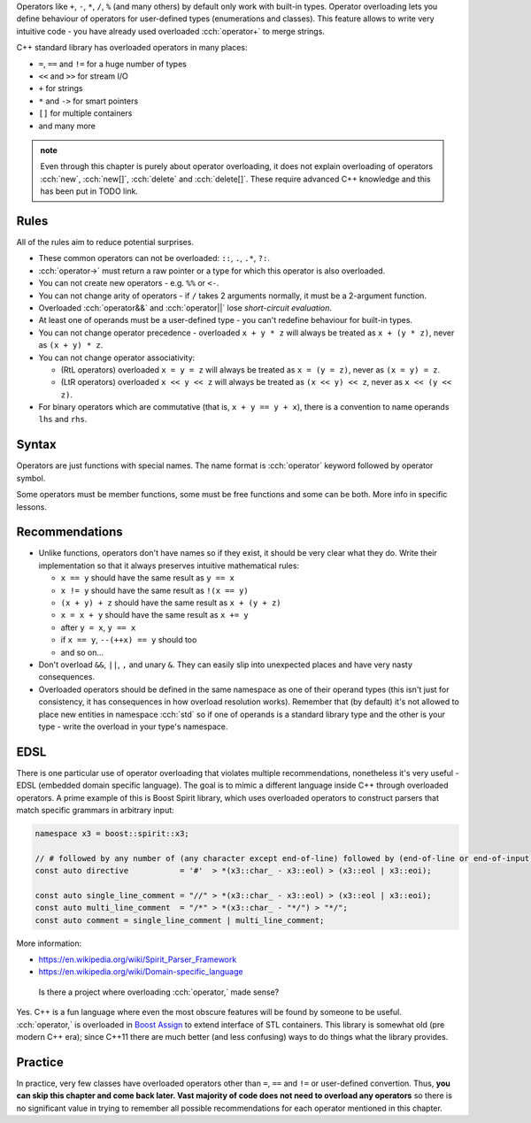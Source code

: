 .. title: 01 - introduction
.. slug: 01_introduction
.. description: introduction to operator overloading
.. author: Xeverous

Operators like ``+``, ``-``, ``*``, ``/``, ``%`` (and many others) by default only work with built-in types. Operator overloading lets you define behaviour of operators for user-defined types (enumerations and classes). This feature allows to write very intuitive code - you have already used overloaded :cch:`operator+` to merge strings.

C++ standard library has overloaded operators in many places:

- ``=``, ``==`` and ``!=`` for a huge number of types
- ``<<`` and ``>>`` for stream I/O
- ``+`` for strings
- ``*`` and ``->`` for smart pointers
- ``[]`` for multiple containers
- and many more

.. admonition:: note
    :class: note

    Even through this chapter is purely about operator overloading, it does not explain overloading of operators :cch:`new`, :cch:`new[]`, :cch:`delete` and :cch:`delete[]`. These require advanced C++ knowledge and this has been put in TODO link.

Rules
#####

.. TODO when overloading convertions?

All of the rules aim to reduce potential surprises.

- These common operators can not be overloaded: ``::``, ``.``, ``.*``, ``?:``.
- :cch:`operator->` must return a raw pointer or a type for which this operator is also overloaded.
- You can not create new operators - e.g. ``%%`` or ``<-``.
- You can not change arity of operators - if ``/`` takes 2 arguments normally, it must be a 2-argument function.
- Overloaded :cch:`operator&&` and :cch:`operator||` lose *short-circuit evaluation*.
- At least one of operands must be a user-defined type - you can't redefine behaviour for built-in types.
- You can not change operator precedence - overloaded ``x + y * z`` will always be treated as ``x + (y * z)``, never as ``(x + y) * z``.
- You can not change operator associativity:

  - (RtL operators) overloaded ``x = y = z`` will always be treated as ``x = (y = z)``, never as ``(x = y) = z``.
  - (LtR operators) overloaded ``x << y << z`` will always be treated as ``(x << y) << z``, never as ``x << (y << z)``.

- For binary operators which are commutative (that is, ``x + y == y + x``), there is a convention to name operands ``lhs`` and ``rhs``.

Syntax
######

Operators are just functions with special names. The name format is :cch:`operator` keyword followed by operator symbol.

Some operators must be member functions, some must be free functions and some can be both. More info in specific lessons.

Recommendations
###############

- Unlike functions, operators don't have names so if they exist, it should be very clear what they do. Write their implementation so that it always preserves intuitive mathematical rules:

  - ``x == y`` should have the same result as ``y == x``
  - ``x != y`` should have the same result as ``!(x == y)``
  - ``(x + y) + z`` should have the same result as ``x + (y + z)``
  - ``x = x + y`` should have the same result as ``x += y``
  - after ``y = x``, ``y == x``
  - if ``x == y``, ``--(++x) == y`` should too
  - and so on...

- Don't overload ``&&``, ``||``, ``,`` and unary ``&``. They can easily slip into unexpected places and have very nasty consequences.
- Overloaded operators should be defined in the same namespace as one of their operand types (this isn't just for consistency, it has consequences in how overload resolution works). Remember that (by default) it's not allowed to place new entities in namespace :cch:`std` so if one of operands is a standard library type and the other is your type - write the overload in your type's namespace.

EDSL
####

There is one particular use of operator overloading that violates multiple recommendations, nonetheless it's very useful - EDSL (embedded domain specific language). The goal is to mimic a different language inside C++ through overloaded operators. A prime example of this is Boost Spirit library, which uses overloaded operators to construct parsers that match specific grammars in arbitrary input:

.. TOCOLOR

.. code::

    namespace x3 = boost::spirit::x3;

    // # followed by any number of (any character except end-of-line) followed by (end-of-line or end-of-input)
    const auto directive           = '#'  > *(x3::char_ - x3::eol) > (x3::eol | x3::eoi);

    const auto single_line_comment = "//" > *(x3::char_ - x3::eol) > (x3::eol | x3::eoi);
    const auto multi_line_comment  = "/*" > *(x3::char_ - "*/") > "*/";
    const auto comment = single_line_comment | multi_line_comment;

More information:

- https://en.wikipedia.org/wiki/Spirit_Parser_Framework
- https://en.wikipedia.org/wiki/Domain-specific_language

..

    Is there a project where overloading :cch:`operator,` made sense?

Yes. C++ is a fun language where even the most obscure features will be found by someone to be useful. :cch:`operator,` is overloaded in `Boost Assign <http://www.boost.org/doc/libs/release/libs/assign/doc/index.html#intro>`_ to extend interface of STL containers. This library is somewhat old (pre modern C++ era); since C++11 there are much better (and less confusing) ways to do things what the library provides.

Practice
########

In practice, very few classes have overloaded operators other than ``=``, ``==`` and ``!=`` or user-defined convertion. Thus, **you can skip this chapter and come back later. Vast majority of code does not need to overload any operators** so there is no significant value in trying to remember all possible recommendations for each operator mentioned in this chapter.
